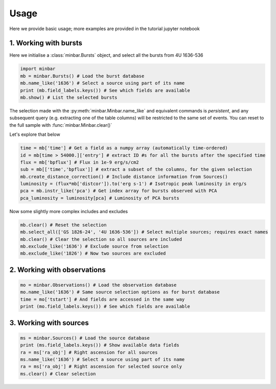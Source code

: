 =====
Usage
=====

Here we provide basic usage; more examples are provided in the tutorial
jupyter notebook


1. Working with bursts
----------------------

Here we initialise a :class:`minbar.Bursts` object, and select all the bursts from 4U 1636-536

.. code-block:: python

    import minbar
    mb = minbar.Bursts() # Load the burst database
    mb.name_like('1636') # Select a source using part of its name
    print (mb.field_labels.keys()) # See which fields are available
    mb.show() # List the selected bursts

The selection made with the :py:meth:`minbar.Minbar.name_like` and equivalent commands is *persistent*, and any subsequent query (e.g. extracting one of the table columns) will be restricted to the same set of events. You can reset to the full sample with :func:`minbar.Minbar.clear()`

Let's explore that below

.. code-block:: python

    time = mb['time'] # Get a field as a numpy array (automatically time-ordered)
    id = mb[time > 54000.]['entry'] # extract ID #s for all the bursts after the specified time
    flux = mb['bpflux'] # Flux in 1e-9 erg/s/cm2
    sub = mb[['time','bpflux']] # extract a subset of the columns, for the given selection
    mb.create_distance_correction() # Include distance information from Sources()
    luminosity = (flux*mb['distcor']).to('erg s-1') # Isotropic peak luminosity in erg/s
    pca = mb.instr_like('pca') # Get index array for bursts observed with PCA
    pca_luminosity = luminosity[pca] # Luminosity of PCA bursts

Now some slightly more complex includes and excludes

.. code-block:: python

    mb.clear() # Reset the selection
    mb.select_all(['GS 1826-24', '4U 1636-536']) # Select multiple sources; requires exact names
    mb.clear() # Clear the selection so all sources are included
    mb.exclude_like('1636') # Exclude source from selection
    mb.exclude_like('1826') # Now two sources are excluded

2. Working with observations
----------------------------

.. code-block:: python

    mo = minbar.Observations() # Load the observation database
    mo.name_like('1636') # Same source selection options as for burst database
    time = mo['tstart'] # And fields are accessed in the same way
    print (mo.field_labels.keys()) # See which fields are available

3. Working with sources
----------------------------

.. code-block:: python

    ms = minbar.Sources() # Load the source database
    print (ms.field_labels.keys()) # Show available data fields
    ra = ms['ra_obj'] # Right ascension for all sources
    ms.name_like('1636') # Select a source using part of its name
    ra = ms['ra_obj'] # Right ascension for selected source only
    ms.clear() # Clear selection
